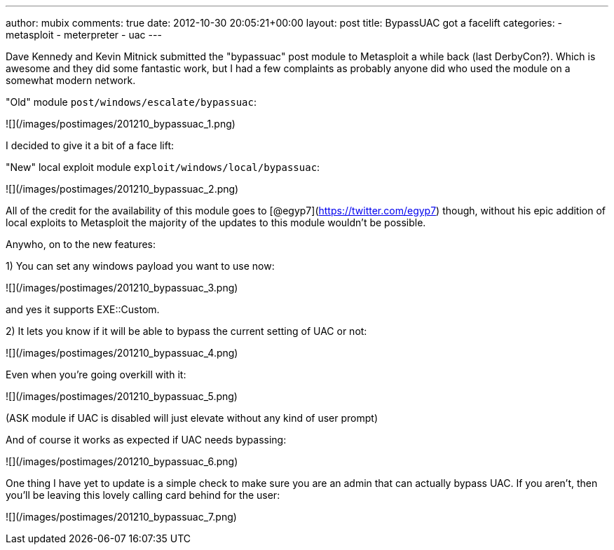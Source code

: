 ---
author: mubix
comments: true
date: 2012-10-30 20:05:21+00:00
layout: post
title: BypassUAC got a facelift
categories:
- metasploit
- meterpreter
- uac
---

Dave Kennedy and Kevin Mitnick submitted the "bypassuac" post module to Metasploit a while back (last DerbyCon?). Which is awesome and they did some fantastic work, but I had a few complaints as probably anyone did who used the module on a somewhat modern network.

"Old" module `post/windows/escalate/bypassuac`:

![](/images/postimages/201210_bypassuac_1.png)

I decided to give it a bit of a face lift:

"New" local exploit module `exploit/windows/local/bypassuac`:

![](/images/postimages/201210_bypassuac_2.png)

All of the credit for the availability of this module goes to [@egyp7](https://twitter.com/egyp7) though, without his epic addition of local exploits to Metasploit the majority of the updates to this module wouldn't be possible.

Anywho, on to the new features:

1) You can set any windows payload you want to use now:

![](/images/postimages/201210_bypassuac_3.png)

and yes it supports EXE::Custom.

2) It lets you know if it will be able to bypass the current setting of UAC or not:

![](/images/postimages/201210_bypassuac_4.png)

Even when you're going overkill with it:

![](/images/postimages/201210_bypassuac_5.png)

(ASK module if UAC is disabled will just elevate without any kind of user prompt)

And of course it works as expected if UAC needs bypassing:

![](/images/postimages/201210_bypassuac_6.png)

One thing I have yet to update is a simple check to make sure you are an admin that can actually bypass UAC. If you aren't, then you'll be leaving this lovely calling card behind for the user:

![](/images/postimages/201210_bypassuac_7.png)
